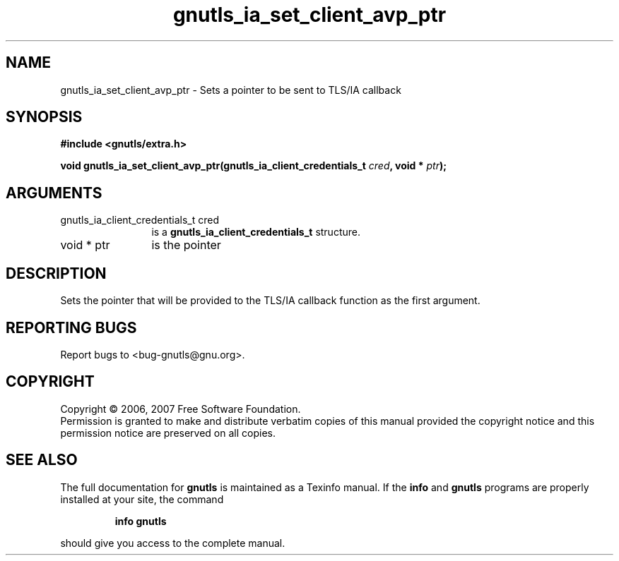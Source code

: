 .\" DO NOT MODIFY THIS FILE!  It was generated by gdoc.
.TH "gnutls_ia_set_client_avp_ptr" 3 "2.2.0" "gnutls" "gnutls"
.SH NAME
gnutls_ia_set_client_avp_ptr \- Sets a pointer to be sent to TLS/IA callback
.SH SYNOPSIS
.B #include <gnutls/extra.h>
.sp
.BI "void gnutls_ia_set_client_avp_ptr(gnutls_ia_client_credentials_t " cred ", void * " ptr ");"
.SH ARGUMENTS
.IP "gnutls_ia_client_credentials_t cred" 12
is a \fBgnutls_ia_client_credentials_t\fP structure.
.IP "void * ptr" 12
is the pointer
.SH "DESCRIPTION"
Sets the pointer that will be provided to the TLS/IA callback
function as the first argument.
.SH "REPORTING BUGS"
Report bugs to <bug-gnutls@gnu.org>.
.SH COPYRIGHT
Copyright \(co 2006, 2007 Free Software Foundation.
.br
Permission is granted to make and distribute verbatim copies of this
manual provided the copyright notice and this permission notice are
preserved on all copies.
.SH "SEE ALSO"
The full documentation for
.B gnutls
is maintained as a Texinfo manual.  If the
.B info
and
.B gnutls
programs are properly installed at your site, the command
.IP
.B info gnutls
.PP
should give you access to the complete manual.
